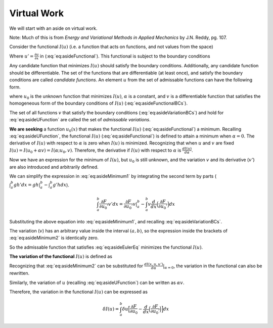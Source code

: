 .. _FiniteElementFormulationVirtualWork:

Virtual Work
""""""""""""

We will start with an aside on virtual work.

Note: Much of this is from *Energy and Variational Methods in Applied Mechanics* by J.N. Reddy, pg. 107.

Consider the functional :math:`I(u)` (i.e. a function that acts on
functions, and not values from the space)

.. math::
    I(u) = \int_a^b F(x, u, u')
    :label: eq:asideFunctional

Where :math:`u' = \frac{\partial u}{\partial x}` in (:eq:`eq:asideFunctional`). This functional is
subject to the boundary conditions

.. math::
    \begin{split}
        u(a) &= u_a \\
        u(b) &= u_b
    \end{split}
   :label: eq:asideFunctionalBCs


Any candidate function that minimizes :math:`I(u)` should satisfy the
boundary conditions. Additionally, any candidate function should be
differentiable. The set of the functions that are differentiable (at
least once), and satisfy the boundary conditions are called *candidate
functions*. An element :math:`u` from the set of admissable functions
can have the following form.

.. math::
    u = u_0 + \alpha v
   :label: eq:asideUFunction


where :math:`u_0` is the unknown function that minimizes :math:`I(u)`,
:math:`\alpha` is a constant, and :math:`v` is a differentiable function
that satisfies the homogeneous form of the boundary conditions of
:math:`I(u)` (:eq:`eq:asideFunctionalBCs`).

.. math::
    \begin{split}
        v(a) &= 0 \\
        v(b) &= 0
    \end{split}
   :label: eq:asideVariationBCs

The set of all functions :math:`v` that satisfy the boundary conditions
(:eq:`eq:asideVariationBCs`) and hold for :eq:`eq:asideUFunction` are called the
set of *admissable variations*.

**We are seeking** a function :math:`u_0(x)` that makes the functional
:math:`I(u)` (:eq:`eq:asideFunctional`) a minimum. Recalling
:eq:`eq:asideUFunction`, the functional :math:`I(u)` (:eq:`eq:asideFunctional`)
is defined to attain a minimum when :math:`\alpha=0`. The derivative of
:math:`I(u)` with respect to :math:`\alpha` is zero when :math:`I(u)` is
minimized. Recognizing that when :math:`u` and :math:`v` are fixed
:math:`I(u) = I(u_0 + \alpha v) = I(\alpha; u_0, v)`. Therefore, the
derivative if :math:`I(u)` with respect to :math:`\alpha` is
:math:`\frac{d I(u)}{d\alpha}`.

.. math::
           \begin{split}
               0 &= \frac{d I(u_0 + \alpha v)}{d\alpha}|_{\alpha=0} \\
               &= \frac{d I(u)}{d\alpha}|_{\alpha=0} \\ 
               &= \frac{d}{d\alpha} \Big[\int_a^b F(x, u, u')dx \Big] |_{\alpha=0} \\
               &= \int_a^b \frac{d}{d\alpha}\big[F(x, u, u')\big]|_{\alpha=0} dx \\
               &= \int_a^b \Big(\frac{\partial F}{\partial u}\frac{\partial u}{\partial \alpha} + \frac{\partial F}{\partial u'}\frac{\partial u'}{\partial \alpha}\Big) |_{\alpha=0}  dx  \\
               &= \int_a^b \Big(\frac{\partial F}{\partial (u_0 + \alpha v)}\frac{\partial (u_0 + \alpha v)}{\partial \alpha} + \frac{\partial F}{\partial (u_0' + \alpha v')}\frac{\partial (u_0' + \alpha v')}{\partial \alpha}\Big) |_{\alpha=0}  dx  \\
               &= \int_a^b \Big(\frac{\partial F}{\partial u_0}v + \frac{\partial F}{\partial u_0'}v' \Big)  dx  \\
           \end{split}
   :label: eq:asideMinimum1

Now we have an expression for the minimum of :math:`I(u)`, but
:math:`u_0` is still unknown, and the variation :math:`v` and its
derivative (:math:`v'`) are also introduced and arbitrarily defined.

We can simplify the expression in :eq:`eq:asideMinimum1` by integrating the
second term by parts
(:math:`\int_a^b g h' dx = gh|_a^b-\int_a^b g'h dx`).

.. math:: \int_a^b \frac{\partial F}{\partial u_0'}v' dx = \frac{\partial F}{\partial u_0'}v|_a^b - \int_a^b v\frac{d}{dx}\Big(\frac{\partial F}{\partial u_0'} \Big)dx

Substituting the above equation into :eq:`eq:asideMinimum1`, and recalling
:eq:`eq:asideVariationBCs`.

.. math::
           \begin{split}
               0 &= \int_a^b \Big[\frac{\partial F}{\partial u_0}v - v\frac{d}{dx}\Big(\frac{\partial F}{\partial u_0'} \Big) \Big] dx + \frac{\partial F}{\partial u_0'}v|_a^b \\
               &= \int_a^b \Big[\frac{\partial F}{\partial u_0}v - v\frac{d}{dx}\Big(\frac{\partial F}{\partial u_0'} \Big) \Big] dx + \frac{\partial F}{\partial u_0'}v(b) - \frac{\partial F}{\partial u_0'}v(a) \\
               &= \int_a^b v\Big[\frac{\partial F}{\partial u_0} - \frac{d}{dx}\Big(\frac{\partial F}{\partial u_0'} \Big) \Big] dx \\
           \end{split}
   :label: eq:asideMinimum2

The variation (:math:`v`) has an arbitrary value inside the interval
:math:`(a,b)`, so the expression inside the brackets of
:eq:`eq:asideMinimum2` is identically zero.

.. math::
           \frac{\partial F}{\partial u_0} - \frac{d}{dx}\Big(\frac{\partial F}{\partial u_0'} \Big) = 0 \text{ in } a < x < b
   :label: eq:asideEulerEq

So the admissable function that satisfies :eq:`eq:asideEulerEq` minimizes
the functional :math:`I(u)`.

**The variation of the functional** :math:`I(u)` is defined as

.. math::
           \delta I(u) = \alpha \Big[\frac{d I(x,u,u')}{d\alpha} \Big]|_{\alpha=0}
   :label: eq:asideVariationDefinition

Recognizing that :eq:`eq:asideMinimum2` can be substituted for
:math:`\frac{d I(x,u,u')}{d\alpha}|_{\alpha=0}`, the variation in the
functional can also be rewritten.

.. math::
           \delta I(u) = \int_a^b \alpha v\Big[\frac{\partial F}{\partial u_0} - \frac{d}{dx}\Big(\frac{\partial F}{\partial u_0'} \Big) \Big] dx
   :label: eq:asideVariationFunctional

Similarly, the variation of :math:`u` (recalling :eq:`eq:asideUFunction`)
can be written as :math:`\alpha v`.

.. math::
    \begin{split}
        \delta u &= \alpha \Big[\frac{d (u + \alpha v)}{d \alpha}|_{\alpha=0}\Big] \\
        &= \alpha v
    \end{split}
   :label: eq:asideVariationDisplacement

Therefore, the variation in the functional :math:`I(u)` can be
expressed as

.. math:: \delta I(u) = \int_a^b \delta u\Big[\frac{\partial F}{\partial u_0} - \frac{d}{dx}\Big(\frac{\partial F}{\partial u_0'} \Big) \Big] dx

